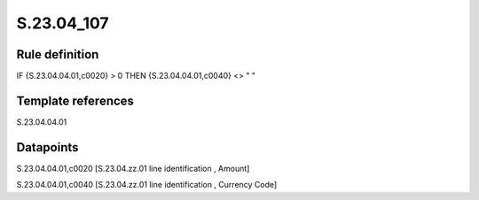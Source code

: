 ===========
S.23.04_107
===========

Rule definition
---------------

IF {S.23.04.04.01,c0020} > 0 THEN {S.23.04.04.01,c0040} <> " "


Template references
-------------------

S.23.04.04.01

Datapoints
----------

S.23.04.04.01,c0020 [S.23.04.zz.01 line identification , Amount]

S.23.04.04.01,c0040 [S.23.04.zz.01 line identification , Currency Code]




